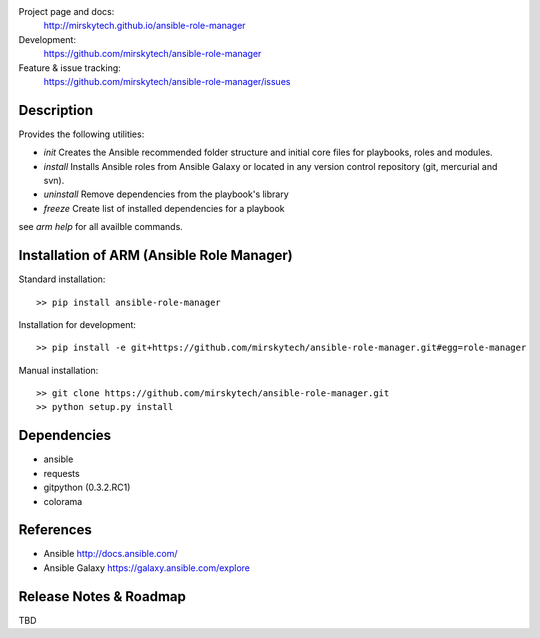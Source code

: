 
Project page and docs:
    http://mirskytech.github.io/ansible-role-manager
Development:
    https://github.com/mirskytech/ansible-role-manager
Feature & issue tracking:
    https://github.com/mirskytech/ansible-role-manager/issues


Description
======================

Provides the following utilities:

- `init` Creates the Ansible recommended folder structure and initial core files for playbooks, roles and modules.

- `install` Installs Ansible roles from Ansible Galaxy or located in any version control repository (git, mercurial and svn).

- `uninstall` Remove dependencies from the playbook's library

- `freeze` Create list of installed dependencies for a playbook

see `arm help` for all availble commands.

Installation of ARM (Ansible Role Manager)
================================================

Standard installation::
  
    >> pip install ansible-role-manager
    
Installation for development::

    >> pip install -e git+https://github.com/mirskytech/ansible-role-manager.git#egg=role-manager
    
Manual installation::

    >> git clone https://github.com/mirskytech/ansible-role-manager.git
    >> python setup.py install
  
  
Dependencies
======================

- ansible
- requests
- gitpython (0.3.2.RC1)
- colorama


References
==================

-  Ansible http://docs.ansible.com/

-  Ansible Galaxy https://galaxy.ansible.com/explore



Release Notes & Roadmap
===========================

TBD



